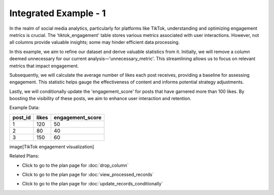 Integrated Example - 1
===============================

In the realm of social media analytics, particularly for platforms like TikTok, understanding and optimizing engagement metrics is crucial. The 'tiktok_engagement' table stores various metrics associated with user interactions. However, not all columns provide valuable insights; some may hinder efficient data processing.

In this example, we aim to refine our dataset and derive valuable statistics from it. Initially, we will remove a column deemed unnecessary for our current analysis—'unnecessary_metric'. This streamlining allows us to focus on relevant metrics that impact engagement.

Subsequently, we will calculate the average number of likes each post receives, providing a baseline for assessing engagement. This statistic helps gauge the effectiveness of content and informs potential strategy adjustments.

Lastly, we will conditionally update the 'engagement_score' for posts that have garnered more than 100 likes. By boosting the visibility of these posts, we aim to enhance user interaction and retention.

Example Data:

+------------+-------------------+------------------+
| post_id    | likes             | engagement_score |
+============+===================+==================+
| 1          | 120               | 50               |
+------------+-------------------+------------------+
| 2          | 80                | 40               |
+------------+-------------------+------------------+
| 3          | 150               | 60               |
+------------+-------------------+------------------+

image[TikTok engagement visualization]

.. activecode:: integrated_1
   :language: sql

   # Alter the existing table to remove an unnecessary column
   ALTER TABLE tiktok_engagement
   DROP COLUMN unnecessary_metric;

   # Calculate aggregated summary statistics for the whole table, or for subsets of the table
   SELECT AVG(likes) 
   FROM tiktok_engagement;
   

   # Update the value of a column in all records meeting a condition
   UPDATE tiktok_engagement
   SET engagement_score = engagement_score * 1.1
   WHERE likes = 100;

Related Plans:

.. plandisplay:: plans.jsondrop_column_code
   :plan: Drop Column

* Click to go to the plan page for :doc:`drop_column`

.. plandisplay:: plans.jsonview_processed_records_code
   :plan: View Processed Records

* Click to go to the plan page for :doc:`view_processed_records`

.. plandisplay:: plans.jsonupdate_records_conditionally_code
   :plan: Update Records Conditionally

* Click to go to the plan page for :doc:`update_records_conditionally`


